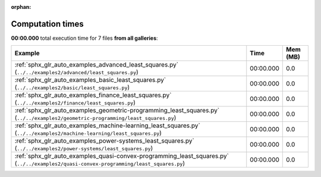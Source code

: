 
:orphan:

.. _sphx_glr_sg_execution_times:


Computation times
=================
**00:00.000** total execution time for 7 files **from all galleries**:

.. container::

  .. raw:: html

    <style scoped>
    <link href="https://cdnjs.cloudflare.com/ajax/libs/twitter-bootstrap/5.3.0/css/bootstrap.min.css" rel="stylesheet" />
    <link href="https://cdn.datatables.net/1.13.6/css/dataTables.bootstrap5.min.css" rel="stylesheet" />
    </style>
    <script src="https://code.jquery.com/jquery-3.7.0.js"></script>
    <script src="https://cdn.datatables.net/1.13.6/js/jquery.dataTables.min.js"></script>
    <script src="https://cdn.datatables.net/1.13.6/js/dataTables.bootstrap5.min.js"></script>
    <script type="text/javascript" class="init">
    $(document).ready( function () {
        $('table.sg-datatable').DataTable({order: [[1, 'desc']]});
    } );
    </script>

  .. list-table::
   :header-rows: 1
   :class: table table-striped sg-datatable

   * - Example
     - Time
     - Mem (MB)
   * - :ref:`sphx_glr_auto_examples_advanced_least_squares.py` (``../../examples2/advanced/least_squares.py``)
     - 00:00.000
     - 0.0
   * - :ref:`sphx_glr_auto_examples_basic_least_squares.py` (``../../examples2/basic/least_squares.py``)
     - 00:00.000
     - 0.0
   * - :ref:`sphx_glr_auto_examples_finance_least_squares.py` (``../../examples2/finance/least_squares.py``)
     - 00:00.000
     - 0.0
   * - :ref:`sphx_glr_auto_examples_geometric-programming_least_squares.py` (``../../examples2/geometric-programming/least_squares.py``)
     - 00:00.000
     - 0.0
   * - :ref:`sphx_glr_auto_examples_machine-learning_least_squares.py` (``../../examples2/machine-learning/least_squares.py``)
     - 00:00.000
     - 0.0
   * - :ref:`sphx_glr_auto_examples_power-systems_least_squares.py` (``../../examples2/power-systems/least_squares.py``)
     - 00:00.000
     - 0.0
   * - :ref:`sphx_glr_auto_examples_quasi-convex-programming_least_squares.py` (``../../examples2/quasi-convex-programming/least_squares.py``)
     - 00:00.000
     - 0.0

